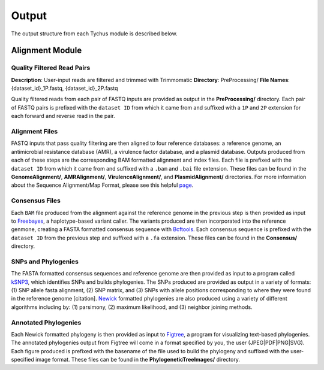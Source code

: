 Output
======

The output structure from each Tychus module is described below.

Alignment Module
----------------

Quality Filtered Read Pairs
```````````````````````````

**Description**: User-input reads are filtered and trimmed with Trimmomatic
**Directory**: PreProcessing/
**File Names**: {dataset_id}_1P.fastq, {dataset_id}_2P.fastq

.. code-block:: console
   :linenos:

   SFBRL043-M3237-14-001_S7_L001_R1_001_1P.fastq
   SFBRL043-M3237-14-001_S7_L001_R1_001_2P.fastq


Quality filtered reads from each pair of FASTQ inputs are provided as output in the **PreProcessing/** directory. Each pair of FASTQ pairs is prefixed with the ``dataset ID`` from which it came from and suffixed with a ``1P`` and ``2P`` extension for each forward and reverse read in the pair.

Alignment Files
```````````````

FASTQ inputs that pass quality filtering are then aligned to four reference databases: a reference genome, an antimicrobial resistance database (AMR), a virulence factor database, and a plasmid database. Outputs produced from each of these steps are the corresponding BAM formatted alignment and index files. Each file is prefixed with the ``dataset ID`` from which it came from and suffixed with a ``.bam`` and ``.bai`` file extension. These files can be found in the **GenomeAlignment/**, **AMRAlignment/**, **VirulenceAlignment/**, and **PlasmidAlignment/** directories. For more information about the Sequence Alignment/Map Format, please see this helpful `page <https://samtools.github.io/hts-specs/SAMv1.pdf>`_.

Consensus Files
```````````````

Each ``BAM`` file produced from the alignment against the reference genome in the previous step is then provided as input to `Freebayes <https://github.com/ekg/freebayes>`_, a haplotype-based variant caller. The variants produced are then incorporated into the reference genmone, creating a FASTA formatted consensus sequence with `Bcftools <https://samtools.github.io/bcftools/bcftools.html>`_. Each consensus sequence is prefixed with the ``dataset ID`` from the previous step and suffixed with a ``.fa`` extension. These files can be found in the **Consensus/** directory.

SNPs and Phylogenies
````````````````````

The FASTA formatted consensus sequences and reference genome are then provided as input to a program called `kSNP3 <https://sourceforge.net/projects/ksnp/>`_, which identifies SNPs and builds phylogenies. The SNPs produced are provided as output in a variety of formats: (1) SNP allele fasta alignment, (2) SNP matrix, and (3) SNPs with allele positions corresponding to where they were found in the reference genome [citation]. `Newick <https://en.wikipedia.org/wiki/Newick_format>`_ formatted phylogenies are also produced using a variety of different algorithms including by: (1) parsimony, (2) maximum likelihood, and (3) neighbor joining methods.

Annotated Phylogenies
`````````````````````

Each Newick formatted phylogeny is then provided as input to `Figtree <http://tree.bio.ed.ac.uk/software/figtree/>`_, a program for visualizing text-based phylogenies. The annotated phylogenies output from Figtree will come in a format specified by you, the user (JPEG|PDF|PNG|SVG). Each figure produced is prefixed with the basename of the file used to build the phylogeny and suffixed with the user-specified image format. These files can be found in the **PhylogeneticTreeImages/** directory.
